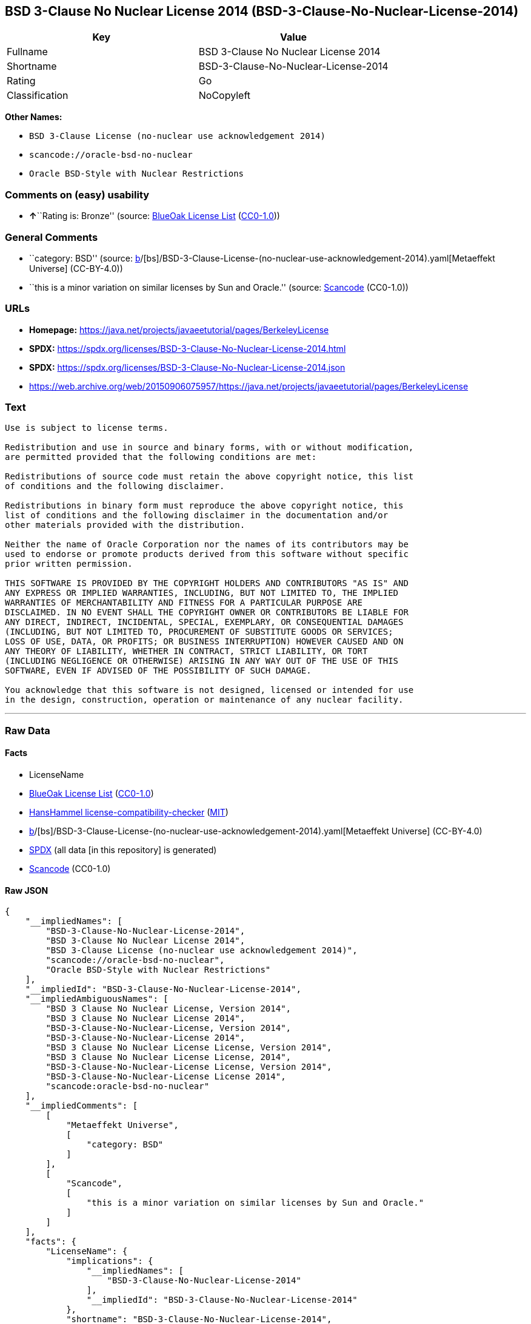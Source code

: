 == BSD 3-Clause No Nuclear License 2014 (BSD-3-Clause-No-Nuclear-License-2014)

[cols=",",options="header",]
|===
|Key |Value
|Fullname |BSD 3-Clause No Nuclear License 2014
|Shortname |BSD-3-Clause-No-Nuclear-License-2014
|Rating |Go
|Classification |NoCopyleft
|===

*Other Names:*

* `BSD 3-Clause License (no-nuclear use acknowledgement 2014)`
* `scancode://oracle-bsd-no-nuclear`
* `Oracle BSD-Style with Nuclear Restrictions`

=== Comments on (easy) usability

* **↑**``Rating is: Bronze'' (source:
https://blueoakcouncil.org/list[BlueOak License List]
(https://raw.githubusercontent.com/blueoakcouncil/blue-oak-list-npm-package/master/LICENSE[CC0-1.0]))

=== General Comments

* ``category: BSD'' (source:
https://github.com/org-metaeffekt/metaeffekt-universe/blob/main/src/main/resources/ae-universe/[b]/[bs]/BSD-3-Clause-License-(no-nuclear-use-acknowledgement-2014).yaml[Metaeffekt
Universe] (CC-BY-4.0))
* ``this is a minor variation on similar licenses by Sun and Oracle.''
(source:
https://github.com/nexB/scancode-toolkit/blob/develop/src/licensedcode/data/licenses/oracle-bsd-no-nuclear.yml[Scancode]
(CC0-1.0))

=== URLs

* *Homepage:*
https://java.net/projects/javaeetutorial/pages/BerkeleyLicense
* *SPDX:*
https://spdx.org/licenses/BSD-3-Clause-No-Nuclear-License-2014.html
* *SPDX:*
https://spdx.org/licenses/BSD-3-Clause-No-Nuclear-License-2014.json
* https://web.archive.org/web/20150906075957/https://java.net/projects/javaeetutorial/pages/BerkeleyLicense

=== Text

....
Use is subject to license terms.

Redistribution and use in source and binary forms, with or without modification,
are permitted provided that the following conditions are met:

Redistributions of source code must retain the above copyright notice, this list
of conditions and the following disclaimer.

Redistributions in binary form must reproduce the above copyright notice, this
list of conditions and the following disclaimer in the documentation and/or
other materials provided with the distribution.

Neither the name of Oracle Corporation nor the names of its contributors may be
used to endorse or promote products derived from this software without specific
prior written permission.

THIS SOFTWARE IS PROVIDED BY THE COPYRIGHT HOLDERS AND CONTRIBUTORS "AS IS" AND
ANY EXPRESS OR IMPLIED WARRANTIES, INCLUDING, BUT NOT LIMITED TO, THE IMPLIED
WARRANTIES OF MERCHANTABILITY AND FITNESS FOR A PARTICULAR PURPOSE ARE
DISCLAIMED. IN NO EVENT SHALL THE COPYRIGHT OWNER OR CONTRIBUTORS BE LIABLE FOR
ANY DIRECT, INDIRECT, INCIDENTAL, SPECIAL, EXEMPLARY, OR CONSEQUENTIAL DAMAGES
(INCLUDING, BUT NOT LIMITED TO, PROCUREMENT OF SUBSTITUTE GOODS OR SERVICES;
LOSS OF USE, DATA, OR PROFITS; OR BUSINESS INTERRUPTION) HOWEVER CAUSED AND ON
ANY THEORY OF LIABILITY, WHETHER IN CONTRACT, STRICT LIABILITY, OR TORT
(INCLUDING NEGLIGENCE OR OTHERWISE) ARISING IN ANY WAY OUT OF THE USE OF THIS
SOFTWARE, EVEN IF ADVISED OF THE POSSIBILITY OF SUCH DAMAGE.

You acknowledge that this software is not designed, licensed or intended for use
in the design, construction, operation or maintenance of any nuclear facility.
....

'''''

=== Raw Data

==== Facts

* LicenseName
* https://blueoakcouncil.org/list[BlueOak License List]
(https://raw.githubusercontent.com/blueoakcouncil/blue-oak-list-npm-package/master/LICENSE[CC0-1.0])
* https://github.com/HansHammel/license-compatibility-checker/blob/master/lib/licenses.json[HansHammel
license-compatibility-checker]
(https://github.com/HansHammel/license-compatibility-checker/blob/master/LICENSE[MIT])
* https://github.com/org-metaeffekt/metaeffekt-universe/blob/main/src/main/resources/ae-universe/[b]/[bs]/BSD-3-Clause-License-(no-nuclear-use-acknowledgement-2014).yaml[Metaeffekt
Universe] (CC-BY-4.0)
* https://spdx.org/licenses/BSD-3-Clause-No-Nuclear-License-2014.html[SPDX]
(all data [in this repository] is generated)
* https://github.com/nexB/scancode-toolkit/blob/develop/src/licensedcode/data/licenses/oracle-bsd-no-nuclear.yml[Scancode]
(CC0-1.0)

==== Raw JSON

....
{
    "__impliedNames": [
        "BSD-3-Clause-No-Nuclear-License-2014",
        "BSD 3-Clause No Nuclear License 2014",
        "BSD 3-Clause License (no-nuclear use acknowledgement 2014)",
        "scancode://oracle-bsd-no-nuclear",
        "Oracle BSD-Style with Nuclear Restrictions"
    ],
    "__impliedId": "BSD-3-Clause-No-Nuclear-License-2014",
    "__impliedAmbiguousNames": [
        "BSD 3 Clause No Nuclear License, Version 2014",
        "BSD 3 Clause No Nuclear License 2014",
        "BSD-3-Clause-No-Nuclear-License, Version 2014",
        "BSD-3-Clause-No-Nuclear-License 2014",
        "BSD 3 Clause No Nuclear License License, Version 2014",
        "BSD 3 Clause No Nuclear License License, 2014",
        "BSD-3-Clause-No-Nuclear-License License, Version 2014",
        "BSD-3-Clause-No-Nuclear-License License 2014",
        "scancode:oracle-bsd-no-nuclear"
    ],
    "__impliedComments": [
        [
            "Metaeffekt Universe",
            [
                "category: BSD"
            ]
        ],
        [
            "Scancode",
            [
                "this is a minor variation on similar licenses by Sun and Oracle."
            ]
        ]
    ],
    "facts": {
        "LicenseName": {
            "implications": {
                "__impliedNames": [
                    "BSD-3-Clause-No-Nuclear-License-2014"
                ],
                "__impliedId": "BSD-3-Clause-No-Nuclear-License-2014"
            },
            "shortname": "BSD-3-Clause-No-Nuclear-License-2014",
            "otherNames": []
        },
        "SPDX": {
            "isSPDXLicenseDeprecated": false,
            "spdxFullName": "BSD 3-Clause No Nuclear License 2014",
            "spdxDetailsURL": "https://spdx.org/licenses/BSD-3-Clause-No-Nuclear-License-2014.json",
            "_sourceURL": "https://spdx.org/licenses/BSD-3-Clause-No-Nuclear-License-2014.html",
            "spdxLicIsOSIApproved": false,
            "spdxSeeAlso": [
                "https://java.net/projects/javaeetutorial/pages/BerkeleyLicense"
            ],
            "_implications": {
                "__impliedNames": [
                    "BSD-3-Clause-No-Nuclear-License-2014",
                    "BSD 3-Clause No Nuclear License 2014"
                ],
                "__impliedId": "BSD-3-Clause-No-Nuclear-License-2014",
                "__isOsiApproved": false,
                "__impliedURLs": [
                    [
                        "SPDX",
                        "https://spdx.org/licenses/BSD-3-Clause-No-Nuclear-License-2014.json"
                    ],
                    [
                        null,
                        "https://java.net/projects/javaeetutorial/pages/BerkeleyLicense"
                    ]
                ]
            },
            "spdxLicenseId": "BSD-3-Clause-No-Nuclear-License-2014"
        },
        "Scancode": {
            "otherUrls": [
                "https://web.archive.org/web/20150906075957/https://java.net/projects/javaeetutorial/pages/BerkeleyLicense"
            ],
            "homepageUrl": "https://java.net/projects/javaeetutorial/pages/BerkeleyLicense",
            "shortName": "Oracle BSD-Style with Nuclear Restrictions",
            "textUrls": null,
            "text": "Use is subject to license terms.\n\nRedistribution and use in source and binary forms, with or without modification,\nare permitted provided that the following conditions are met:\n\nRedistributions of source code must retain the above copyright notice, this list\nof conditions and the following disclaimer.\n\nRedistributions in binary form must reproduce the above copyright notice, this\nlist of conditions and the following disclaimer in the documentation and/or\nother materials provided with the distribution.\n\nNeither the name of Oracle Corporation nor the names of its contributors may be\nused to endorse or promote products derived from this software without specific\nprior written permission.\n\nTHIS SOFTWARE IS PROVIDED BY THE COPYRIGHT HOLDERS AND CONTRIBUTORS \"AS IS\" AND\nANY EXPRESS OR IMPLIED WARRANTIES, INCLUDING, BUT NOT LIMITED TO, THE IMPLIED\nWARRANTIES OF MERCHANTABILITY AND FITNESS FOR A PARTICULAR PURPOSE ARE\nDISCLAIMED. IN NO EVENT SHALL THE COPYRIGHT OWNER OR CONTRIBUTORS BE LIABLE FOR\nANY DIRECT, INDIRECT, INCIDENTAL, SPECIAL, EXEMPLARY, OR CONSEQUENTIAL DAMAGES\n(INCLUDING, BUT NOT LIMITED TO, PROCUREMENT OF SUBSTITUTE GOODS OR SERVICES;\nLOSS OF USE, DATA, OR PROFITS; OR BUSINESS INTERRUPTION) HOWEVER CAUSED AND ON\nANY THEORY OF LIABILITY, WHETHER IN CONTRACT, STRICT LIABILITY, OR TORT\n(INCLUDING NEGLIGENCE OR OTHERWISE) ARISING IN ANY WAY OUT OF THE USE OF THIS\nSOFTWARE, EVEN IF ADVISED OF THE POSSIBILITY OF SUCH DAMAGE.\n\nYou acknowledge that this software is not designed, licensed or intended for use\nin the design, construction, operation or maintenance of any nuclear facility.",
            "category": "Free Restricted",
            "osiUrl": null,
            "owner": "Oracle Corporation",
            "_sourceURL": "https://github.com/nexB/scancode-toolkit/blob/develop/src/licensedcode/data/licenses/oracle-bsd-no-nuclear.yml",
            "key": "oracle-bsd-no-nuclear",
            "name": "Oracle BSD-Style with Nuclear Restrictions",
            "spdxId": "BSD-3-Clause-No-Nuclear-License-2014",
            "notes": "this is a minor variation on similar licenses by Sun and Oracle.",
            "_implications": {
                "__impliedNames": [
                    "scancode://oracle-bsd-no-nuclear",
                    "Oracle BSD-Style with Nuclear Restrictions",
                    "BSD-3-Clause-No-Nuclear-License-2014"
                ],
                "__impliedId": "BSD-3-Clause-No-Nuclear-License-2014",
                "__impliedComments": [
                    [
                        "Scancode",
                        [
                            "this is a minor variation on similar licenses by Sun and Oracle."
                        ]
                    ]
                ],
                "__impliedText": "Use is subject to license terms.\n\nRedistribution and use in source and binary forms, with or without modification,\nare permitted provided that the following conditions are met:\n\nRedistributions of source code must retain the above copyright notice, this list\nof conditions and the following disclaimer.\n\nRedistributions in binary form must reproduce the above copyright notice, this\nlist of conditions and the following disclaimer in the documentation and/or\nother materials provided with the distribution.\n\nNeither the name of Oracle Corporation nor the names of its contributors may be\nused to endorse or promote products derived from this software without specific\nprior written permission.\n\nTHIS SOFTWARE IS PROVIDED BY THE COPYRIGHT HOLDERS AND CONTRIBUTORS \"AS IS\" AND\nANY EXPRESS OR IMPLIED WARRANTIES, INCLUDING, BUT NOT LIMITED TO, THE IMPLIED\nWARRANTIES OF MERCHANTABILITY AND FITNESS FOR A PARTICULAR PURPOSE ARE\nDISCLAIMED. IN NO EVENT SHALL THE COPYRIGHT OWNER OR CONTRIBUTORS BE LIABLE FOR\nANY DIRECT, INDIRECT, INCIDENTAL, SPECIAL, EXEMPLARY, OR CONSEQUENTIAL DAMAGES\n(INCLUDING, BUT NOT LIMITED TO, PROCUREMENT OF SUBSTITUTE GOODS OR SERVICES;\nLOSS OF USE, DATA, OR PROFITS; OR BUSINESS INTERRUPTION) HOWEVER CAUSED AND ON\nANY THEORY OF LIABILITY, WHETHER IN CONTRACT, STRICT LIABILITY, OR TORT\n(INCLUDING NEGLIGENCE OR OTHERWISE) ARISING IN ANY WAY OUT OF THE USE OF THIS\nSOFTWARE, EVEN IF ADVISED OF THE POSSIBILITY OF SUCH DAMAGE.\n\nYou acknowledge that this software is not designed, licensed or intended for use\nin the design, construction, operation or maintenance of any nuclear facility.",
                "__impliedURLs": [
                    [
                        "Homepage",
                        "https://java.net/projects/javaeetutorial/pages/BerkeleyLicense"
                    ],
                    [
                        null,
                        "https://web.archive.org/web/20150906075957/https://java.net/projects/javaeetutorial/pages/BerkeleyLicense"
                    ]
                ]
            }
        },
        "HansHammel license-compatibility-checker": {
            "implications": {
                "__impliedNames": [
                    "BSD-3-Clause-No-Nuclear-License-2014"
                ],
                "__impliedCopyleft": [
                    [
                        "HansHammel license-compatibility-checker",
                        "NoCopyleft"
                    ]
                ],
                "__calculatedCopyleft": "NoCopyleft"
            },
            "licensename": "BSD-3-Clause-No-Nuclear-License-2014",
            "copyleftkind": "NoCopyleft"
        },
        "Metaeffekt Universe": {
            "spdxIdentifier": "BSD-3-Clause-No-Nuclear-License-2014",
            "shortName": null,
            "category": "BSD",
            "alternativeNames": [
                "BSD 3 Clause No Nuclear License, Version 2014",
                "BSD 3 Clause No Nuclear License 2014",
                "BSD-3-Clause-No-Nuclear-License, Version 2014",
                "BSD-3-Clause-No-Nuclear-License 2014",
                "BSD 3 Clause No Nuclear License License, Version 2014",
                "BSD 3 Clause No Nuclear License License, 2014",
                "BSD-3-Clause-No-Nuclear-License License, Version 2014",
                "BSD-3-Clause-No-Nuclear-License License 2014"
            ],
            "_sourceURL": "https://github.com/org-metaeffekt/metaeffekt-universe/blob/main/src/main/resources/ae-universe/[b]/[bs]/BSD-3-Clause-License-(no-nuclear-use-acknowledgement-2014).yaml",
            "otherIds": [
                "scancode:oracle-bsd-no-nuclear"
            ],
            "canonicalName": "BSD 3-Clause License (no-nuclear use acknowledgement 2014)",
            "_implications": {
                "__impliedNames": [
                    "BSD 3-Clause License (no-nuclear use acknowledgement 2014)",
                    "BSD-3-Clause-No-Nuclear-License-2014"
                ],
                "__impliedId": "BSD-3-Clause-No-Nuclear-License-2014",
                "__impliedAmbiguousNames": [
                    "BSD 3 Clause No Nuclear License, Version 2014",
                    "BSD 3 Clause No Nuclear License 2014",
                    "BSD-3-Clause-No-Nuclear-License, Version 2014",
                    "BSD-3-Clause-No-Nuclear-License 2014",
                    "BSD 3 Clause No Nuclear License License, Version 2014",
                    "BSD 3 Clause No Nuclear License License, 2014",
                    "BSD-3-Clause-No-Nuclear-License License, Version 2014",
                    "BSD-3-Clause-No-Nuclear-License License 2014",
                    "scancode:oracle-bsd-no-nuclear"
                ],
                "__impliedComments": [
                    [
                        "Metaeffekt Universe",
                        [
                            "category: BSD"
                        ]
                    ]
                ]
            }
        },
        "BlueOak License List": {
            "BlueOakRating": "Bronze",
            "url": "https://spdx.org/licenses/BSD-3-Clause-No-Nuclear-License-2014.html",
            "isPermissive": true,
            "_sourceURL": "https://blueoakcouncil.org/list",
            "name": "BSD 3-Clause No Nuclear License 2014",
            "id": "BSD-3-Clause-No-Nuclear-License-2014",
            "_implications": {
                "__impliedNames": [
                    "BSD-3-Clause-No-Nuclear-License-2014",
                    "BSD 3-Clause No Nuclear License 2014"
                ],
                "__impliedJudgement": [
                    [
                        "BlueOak License List",
                        {
                            "tag": "PositiveJudgement",
                            "contents": "Rating is: Bronze"
                        }
                    ]
                ],
                "__impliedCopyleft": [
                    [
                        "BlueOak License List",
                        "NoCopyleft"
                    ]
                ],
                "__calculatedCopyleft": "NoCopyleft",
                "__impliedURLs": [
                    [
                        "SPDX",
                        "https://spdx.org/licenses/BSD-3-Clause-No-Nuclear-License-2014.html"
                    ]
                ]
            }
        }
    },
    "__impliedJudgement": [
        [
            "BlueOak License List",
            {
                "tag": "PositiveJudgement",
                "contents": "Rating is: Bronze"
            }
        ]
    ],
    "__impliedCopyleft": [
        [
            "BlueOak License List",
            "NoCopyleft"
        ],
        [
            "HansHammel license-compatibility-checker",
            "NoCopyleft"
        ]
    ],
    "__calculatedCopyleft": "NoCopyleft",
    "__isOsiApproved": false,
    "__impliedText": "Use is subject to license terms.\n\nRedistribution and use in source and binary forms, with or without modification,\nare permitted provided that the following conditions are met:\n\nRedistributions of source code must retain the above copyright notice, this list\nof conditions and the following disclaimer.\n\nRedistributions in binary form must reproduce the above copyright notice, this\nlist of conditions and the following disclaimer in the documentation and/or\nother materials provided with the distribution.\n\nNeither the name of Oracle Corporation nor the names of its contributors may be\nused to endorse or promote products derived from this software without specific\nprior written permission.\n\nTHIS SOFTWARE IS PROVIDED BY THE COPYRIGHT HOLDERS AND CONTRIBUTORS \"AS IS\" AND\nANY EXPRESS OR IMPLIED WARRANTIES, INCLUDING, BUT NOT LIMITED TO, THE IMPLIED\nWARRANTIES OF MERCHANTABILITY AND FITNESS FOR A PARTICULAR PURPOSE ARE\nDISCLAIMED. IN NO EVENT SHALL THE COPYRIGHT OWNER OR CONTRIBUTORS BE LIABLE FOR\nANY DIRECT, INDIRECT, INCIDENTAL, SPECIAL, EXEMPLARY, OR CONSEQUENTIAL DAMAGES\n(INCLUDING, BUT NOT LIMITED TO, PROCUREMENT OF SUBSTITUTE GOODS OR SERVICES;\nLOSS OF USE, DATA, OR PROFITS; OR BUSINESS INTERRUPTION) HOWEVER CAUSED AND ON\nANY THEORY OF LIABILITY, WHETHER IN CONTRACT, STRICT LIABILITY, OR TORT\n(INCLUDING NEGLIGENCE OR OTHERWISE) ARISING IN ANY WAY OUT OF THE USE OF THIS\nSOFTWARE, EVEN IF ADVISED OF THE POSSIBILITY OF SUCH DAMAGE.\n\nYou acknowledge that this software is not designed, licensed or intended for use\nin the design, construction, operation or maintenance of any nuclear facility.",
    "__impliedURLs": [
        [
            "SPDX",
            "https://spdx.org/licenses/BSD-3-Clause-No-Nuclear-License-2014.html"
        ],
        [
            "SPDX",
            "https://spdx.org/licenses/BSD-3-Clause-No-Nuclear-License-2014.json"
        ],
        [
            null,
            "https://java.net/projects/javaeetutorial/pages/BerkeleyLicense"
        ],
        [
            "Homepage",
            "https://java.net/projects/javaeetutorial/pages/BerkeleyLicense"
        ],
        [
            null,
            "https://web.archive.org/web/20150906075957/https://java.net/projects/javaeetutorial/pages/BerkeleyLicense"
        ]
    ]
}
....

==== Dot Cluster Graph

../dot/BSD-3-Clause-No-Nuclear-License-2014.svg
